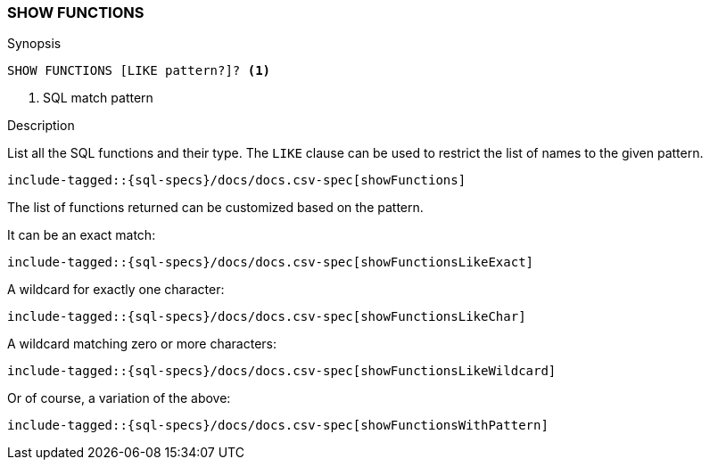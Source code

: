 [role="xpack"]
[testenv="basic"]
[[sql-syntax-show-functions]]
=== SHOW FUNCTIONS

.Synopsis
[source, sql]
----
SHOW FUNCTIONS [LIKE pattern?]? <1>
----

<1> SQL match pattern

.Description

List all the SQL functions and their type. The `LIKE` clause can be used to restrict the list of names to the given pattern.

[source, sql]
----
include-tagged::{sql-specs}/docs/docs.csv-spec[showFunctions]
----

The list of functions returned can be customized based on the pattern.

It can be an exact match:
[source, sql]
----
include-tagged::{sql-specs}/docs/docs.csv-spec[showFunctionsLikeExact]
----

A wildcard for exactly one character:
[source, sql]
----
include-tagged::{sql-specs}/docs/docs.csv-spec[showFunctionsLikeChar]
----

A wildcard matching zero or more characters:
[source, sql]
----
include-tagged::{sql-specs}/docs/docs.csv-spec[showFunctionsLikeWildcard]
----

Or of course, a variation of the above:
[source, sql]
----
include-tagged::{sql-specs}/docs/docs.csv-spec[showFunctionsWithPattern]
----
